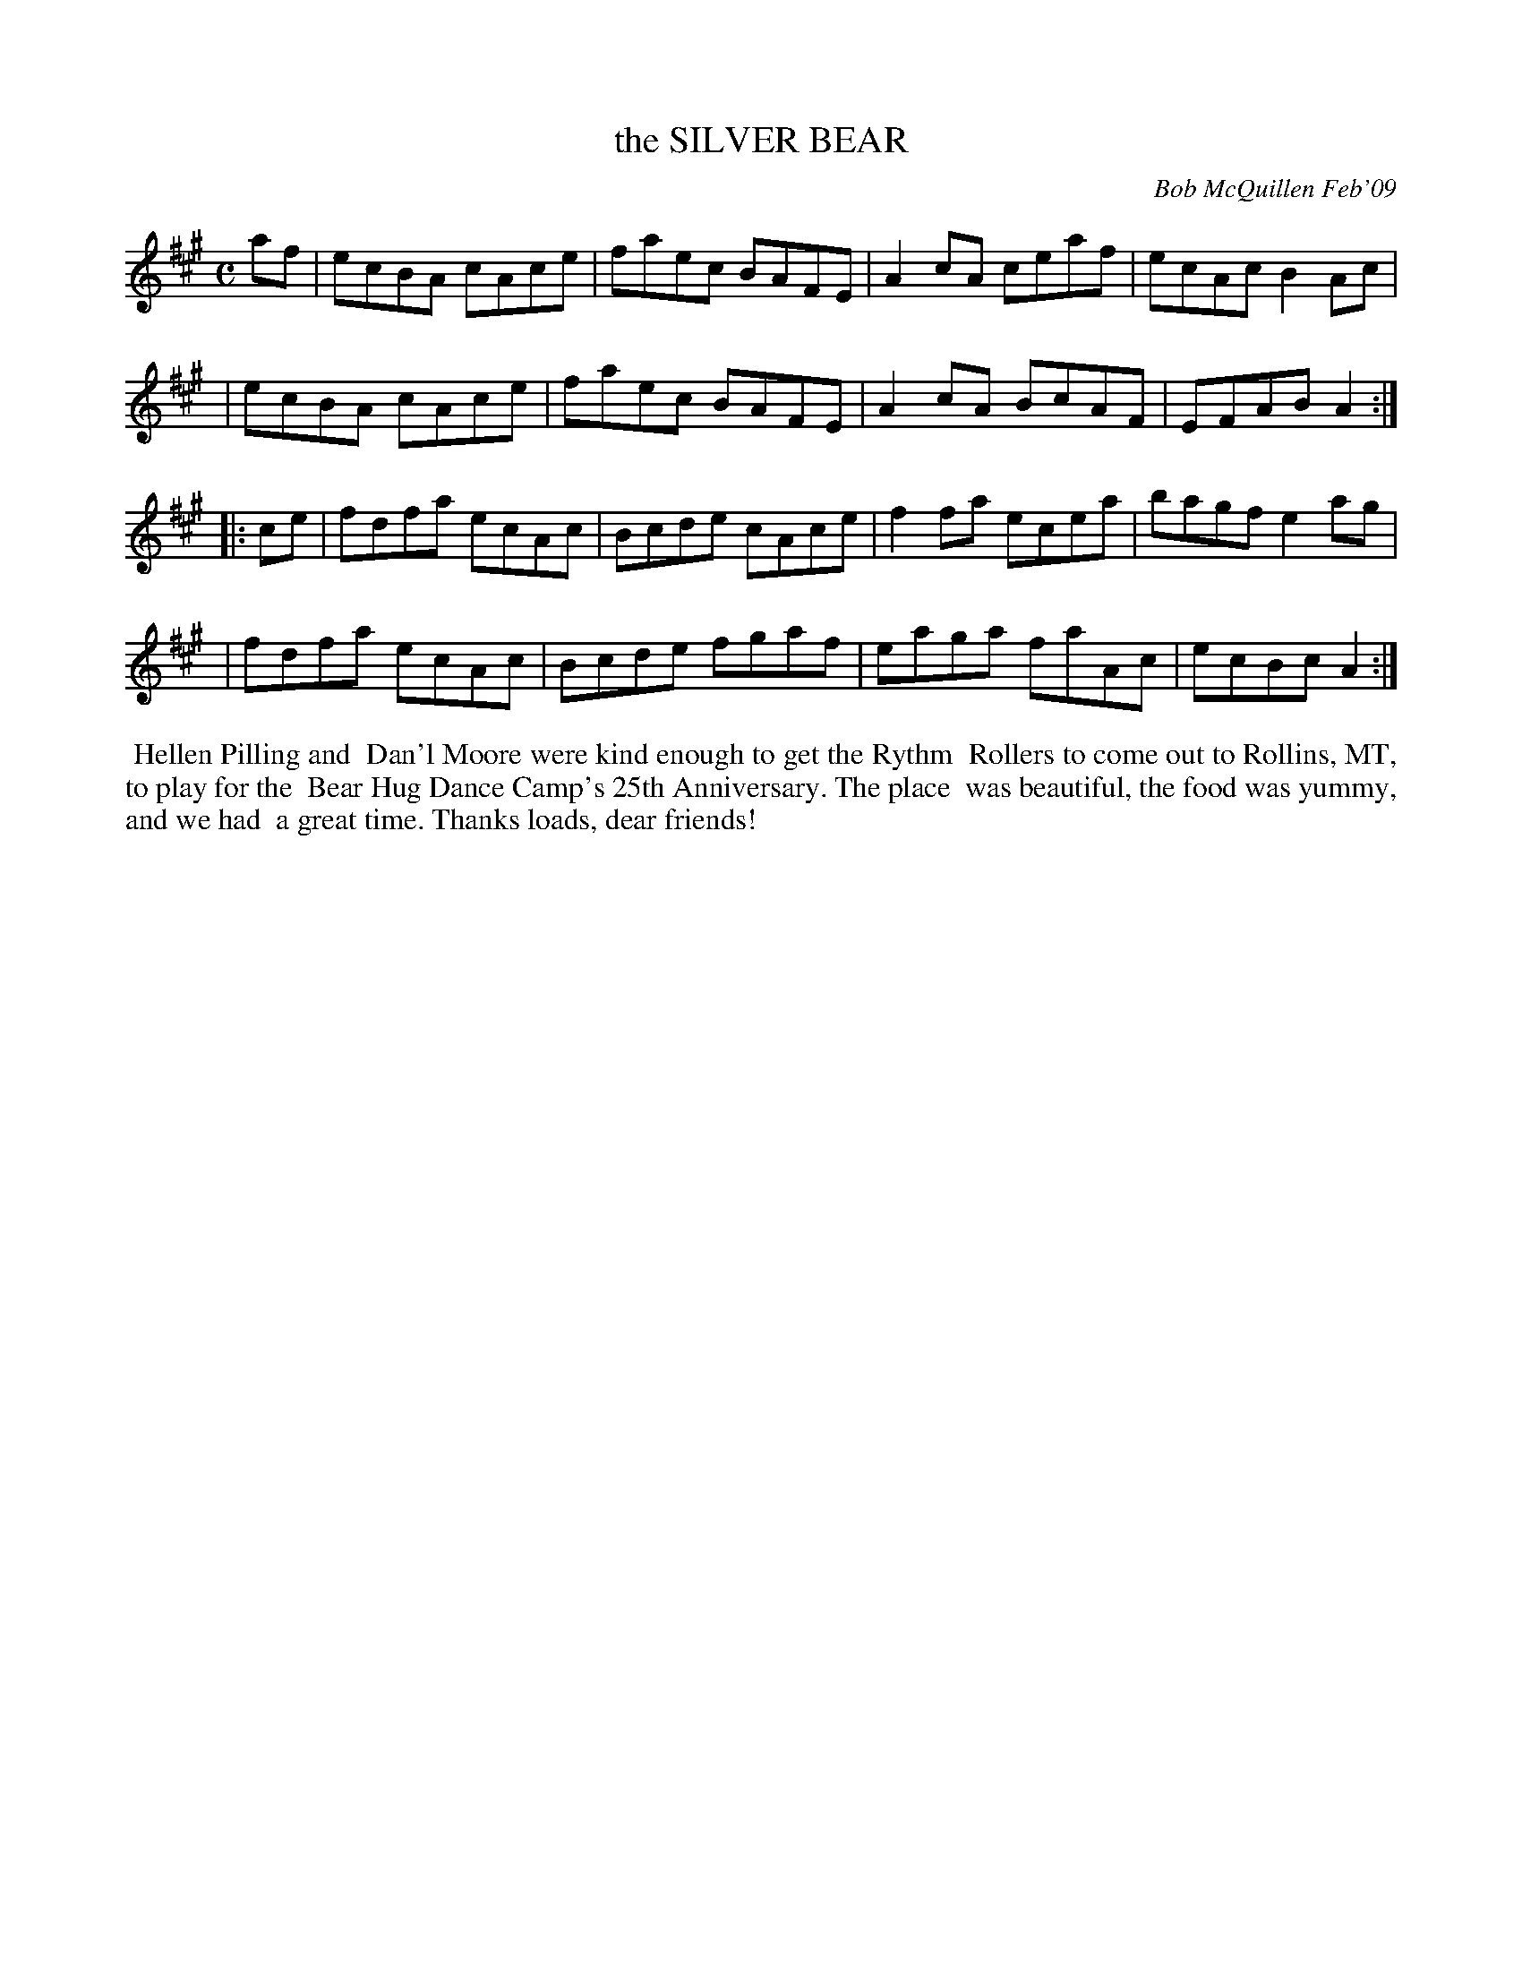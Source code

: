 X: 14090
T: the SILVER BEAR
C: Bob McQuillen Feb'09
B: Bob's Note Book 14 #90
%R: reel
%D:2009
Z: 2020 John Chambers <jc:trillian.mit.edu>
M: C
L: 1/8
K: A
af \
| ecBA cAce | faec BAFE | A2cA ceaf | ecAc B2Ac |
| ecBA cAce | faec BAFE | A2cA BcAF | EFAB A2  :|
|: ce \
| fdfa ecAc | Bcde cAce | f2fa ecea | bagf e2ag |
| fdfa ecAc | Bcde fgaf | eaga faAc | ecBc A2  :|
%%begintext align
%% Hellen Pilling and
%% Dan'l Moore were kind enough to get the Rythm
%% Rollers to come out to Rollins, MT, to play for the
%% Bear Hug Dance Camp's 25th Anniversary. The place
%% was beautiful, the food was yummy, and we had
%% a great time. Thanks loads, dear friends!
%%endtext
